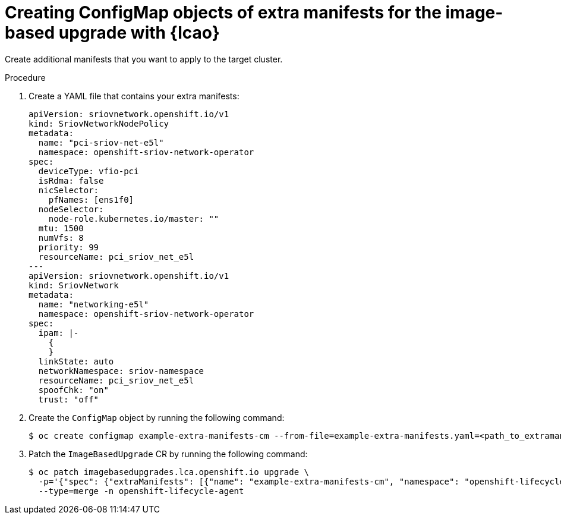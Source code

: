 
// Module included in the following assemblies:
// * edge_computing/image-based-upgrade/cnf-preparing-for-image-based-upgrade.adoc

:_mod-docs-content-type: PROCEDURE
[id="cnf-image-based-upgrade-prep-extramanifests_{context}"]
= Creating ConfigMap objects of extra manifests for the image-based upgrade with {lcao}

Create additional manifests that you want to apply to the target cluster.

.Procedure

. Create a YAML file that contains your extra manifests:
+
[source,yaml]
----
apiVersion: sriovnetwork.openshift.io/v1
kind: SriovNetworkNodePolicy
metadata:
  name: "pci-sriov-net-e5l"
  namespace: openshift-sriov-network-operator
spec:
  deviceType: vfio-pci
  isRdma: false
  nicSelector:
    pfNames: [ens1f0]
  nodeSelector:
    node-role.kubernetes.io/master: ""
  mtu: 1500
  numVfs: 8
  priority: 99
  resourceName: pci_sriov_net_e5l
---
apiVersion: sriovnetwork.openshift.io/v1
kind: SriovNetwork
metadata:
  name: "networking-e5l"
  namespace: openshift-sriov-network-operator
spec:
  ipam: |-
    {
    }
  linkState: auto
  networkNamespace: sriov-namespace
  resourceName: pci_sriov_net_e5l
  spoofChk: "on"
  trust: "off"
----

. Create the `ConfigMap` object by running the following command:
+
[source,terminal]
----
$ oc create configmap example-extra-manifests-cm --from-file=example-extra-manifests.yaml=<path_to_extramanifest> -n openshift-lifecycle-agent
----

. Patch the `ImageBasedUpgrade` CR by running the following command:
+
[source,terminal]
----
$ oc patch imagebasedupgrades.lca.openshift.io upgrade \
  -p='{"spec": {"extraManifests": [{"name": "example-extra-manifests-cm", "namespace": "openshift-lifecycle-agent"}]}}' \
  --type=merge -n openshift-lifecycle-agent
----